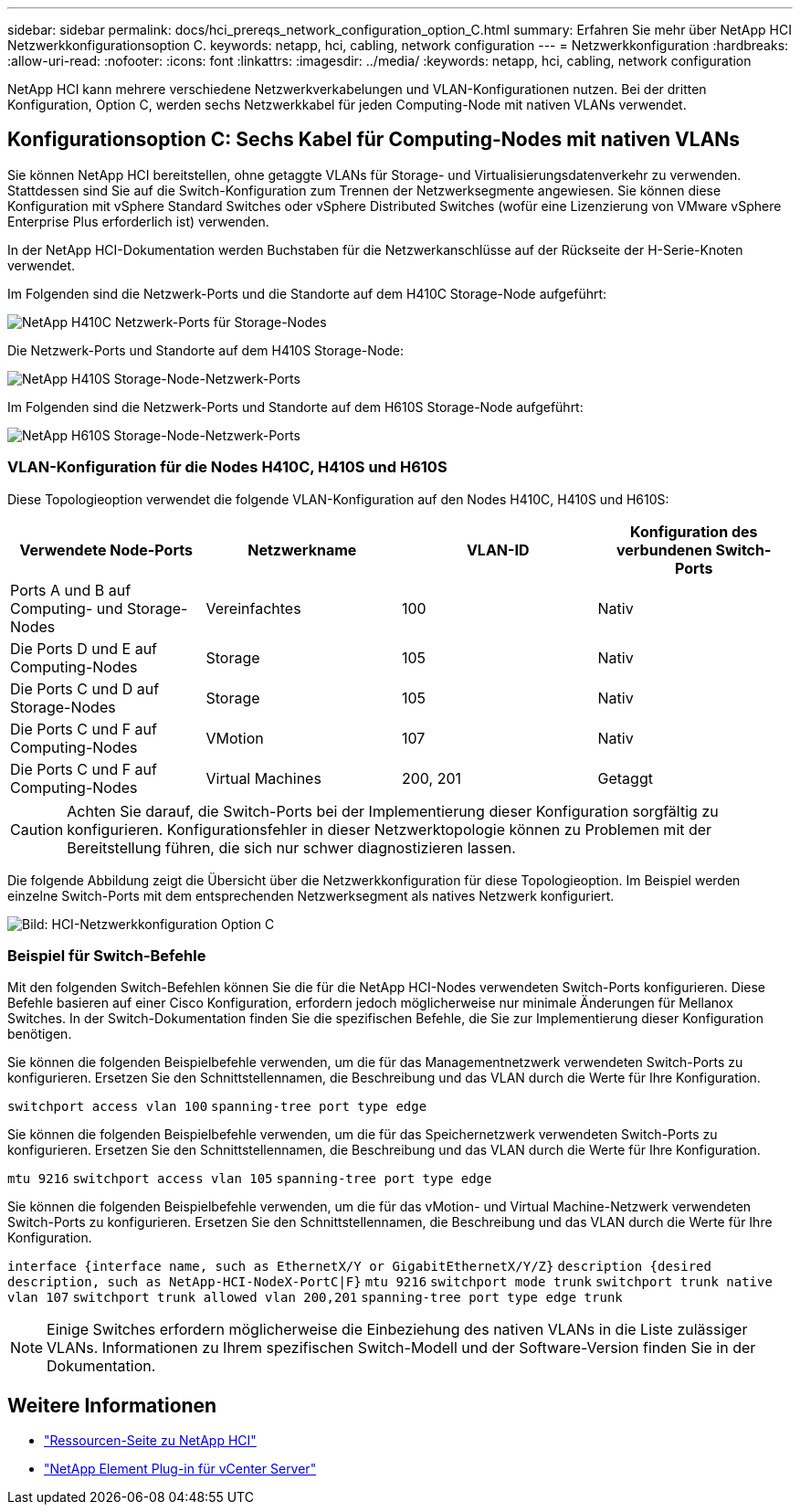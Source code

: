 ---
sidebar: sidebar 
permalink: docs/hci_prereqs_network_configuration_option_C.html 
summary: Erfahren Sie mehr über NetApp HCI Netzwerkkonfigurationsoption C. 
keywords: netapp, hci, cabling, network configuration 
---
= Netzwerkkonfiguration
:hardbreaks:
:allow-uri-read: 
:nofooter: 
:icons: font
:linkattrs: 
:imagesdir: ../media/
:keywords: netapp, hci, cabling, network configuration


[role="lead"]
NetApp HCI kann mehrere verschiedene Netzwerkverkabelungen und VLAN-Konfigurationen nutzen. Bei der dritten Konfiguration, Option C, werden sechs Netzwerkkabel für jeden Computing-Node mit nativen VLANs verwendet.



== Konfigurationsoption C: Sechs Kabel für Computing-Nodes mit nativen VLANs

Sie können NetApp HCI bereitstellen, ohne getaggte VLANs für Storage- und Virtualisierungsdatenverkehr zu verwenden. Stattdessen sind Sie auf die Switch-Konfiguration zum Trennen der Netzwerksegmente angewiesen. Sie können diese Konfiguration mit vSphere Standard Switches oder vSphere Distributed Switches (wofür eine Lizenzierung von VMware vSphere Enterprise Plus erforderlich ist) verwenden.

In der NetApp HCI-Dokumentation werden Buchstaben für die Netzwerkanschlüsse auf der Rückseite der H-Serie-Knoten verwendet.

Im Folgenden sind die Netzwerk-Ports und die Standorte auf dem H410C Storage-Node aufgeführt:

[#H35700E_H410C]
image::HCI_ISI_compute_6cable.png[NetApp H410C Netzwerk-Ports für Storage-Nodes]

Die Netzwerk-Ports und Standorte auf dem H410S Storage-Node:

[#H410S]
image::HCI_ISI_storage_cabling.png[NetApp H410S Storage-Node-Netzwerk-Ports]

Im Folgenden sind die Netzwerk-Ports und Standorte auf dem H610S Storage-Node aufgeführt:

[#H610S]
image::H610S_back_panel_ports.png[NetApp H610S Storage-Node-Netzwerk-Ports]



=== VLAN-Konfiguration für die Nodes H410C, H410S und H610S

Diese Topologieoption verwendet die folgende VLAN-Konfiguration auf den Nodes H410C, H410S und H610S:

|===
| Verwendete Node-Ports | Netzwerkname | VLAN-ID | Konfiguration des verbundenen Switch-Ports 


| Ports A und B auf Computing- und Storage-Nodes | Vereinfachtes | 100 | Nativ 


| Die Ports D und E auf Computing-Nodes | Storage | 105 | Nativ 


| Die Ports C und D auf Storage-Nodes | Storage | 105 | Nativ 


| Die Ports C und F auf Computing-Nodes | VMotion | 107 | Nativ 


| Die Ports C und F auf Computing-Nodes | Virtual Machines | 200, 201 | Getaggt 
|===

CAUTION: Achten Sie darauf, die Switch-Ports bei der Implementierung dieser Konfiguration sorgfältig zu konfigurieren. Konfigurationsfehler in dieser Netzwerktopologie können zu Problemen mit der Bereitstellung führen, die sich nur schwer diagnostizieren lassen.

Die folgende Abbildung zeigt die Übersicht über die Netzwerkkonfiguration für diese Topologieoption. Im Beispiel werden einzelne Switch-Ports mit dem entsprechenden Netzwerksegment als natives Netzwerk konfiguriert.

image::hci_networking_config_scenario_2.png[Bild: HCI-Netzwerkkonfiguration Option C]



=== Beispiel für Switch-Befehle

Mit den folgenden Switch-Befehlen können Sie die für die NetApp HCI-Nodes verwendeten Switch-Ports konfigurieren. Diese Befehle basieren auf einer Cisco Konfiguration, erfordern jedoch möglicherweise nur minimale Änderungen für Mellanox Switches. In der Switch-Dokumentation finden Sie die spezifischen Befehle, die Sie zur Implementierung dieser Konfiguration benötigen.

Sie können die folgenden Beispielbefehle verwenden, um die für das Managementnetzwerk verwendeten Switch-Ports zu konfigurieren. Ersetzen Sie den Schnittstellennamen, die Beschreibung und das VLAN durch die Werte für Ihre Konfiguration.


`switchport access vlan 100`
`spanning-tree port type edge`

Sie können die folgenden Beispielbefehle verwenden, um die für das Speichernetzwerk verwendeten Switch-Ports zu konfigurieren. Ersetzen Sie den Schnittstellennamen, die Beschreibung und das VLAN durch die Werte für Ihre Konfiguration.


`mtu 9216`
`switchport access vlan 105`
`spanning-tree port type edge`

Sie können die folgenden Beispielbefehle verwenden, um die für das vMotion- und Virtual Machine-Netzwerk verwendeten Switch-Ports zu konfigurieren. Ersetzen Sie den Schnittstellennamen, die Beschreibung und das VLAN durch die Werte für Ihre Konfiguration.

`interface {interface name, such as EthernetX/Y or GigabitEthernetX/Y/Z}`
`description {desired description, such as NetApp-HCI-NodeX-PortC|F}`
`mtu 9216`
`switchport mode trunk`
`switchport trunk native vlan 107`
`switchport trunk allowed vlan 200,201`
`spanning-tree port type edge trunk`


NOTE: Einige Switches erfordern möglicherweise die Einbeziehung des nativen VLANs in die Liste zulässiger VLANs. Informationen zu Ihrem spezifischen Switch-Modell und der Software-Version finden Sie in der Dokumentation.

[discrete]
== Weitere Informationen

* https://www.netapp.com/hybrid-cloud/hci-documentation/["Ressourcen-Seite zu NetApp HCI"^]
* https://docs.netapp.com/us-en/vcp/index.html["NetApp Element Plug-in für vCenter Server"^]

